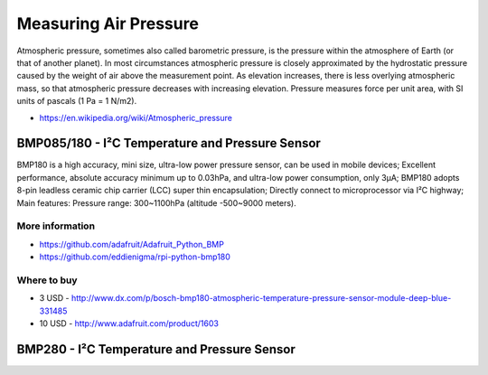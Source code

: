 
======================
Measuring Air Pressure
======================

Atmospheric pressure, sometimes also called barometric pressure, is the
pressure within the atmosphere of Earth (or that of another planet). In most
circumstances atmospheric pressure is closely approximated by the hydrostatic
pressure caused by the weight of air above the measurement point. As elevation
increases, there is less overlying atmospheric mass, so that atmospheric
pressure decreases with increasing elevation. Pressure measures force per unit
area, with SI units of pascals (1 Pa = 1 N/m2).

* https://en.wikipedia.org/wiki/Atmospheric_pressure


BMP085/180 - I²C Temperature and Pressure Sensor
================================================

BMP180 is a high accuracy, mini size, ultra-low power pressure sensor, can be
used in mobile devices; Excellent performance, absolute accuracy minimum up to
0.03hPa, and ultra-low power consumption, only 3μA; BMP180 adopts 8-pin
leadless ceramic chip carrier (LCC) super thin encapsulation; Directly connect
to microprocessor via I²C highway; Main features: Pressure range: 300~1100hPa
(altitude -500~9000 meters).

.. image:: /_static/img/module/bmp180.jpg
   :width: 50 %
   :align: center

More information
----------------

* https://github.com/adafruit/Adafruit_Python_BMP
* https://github.com/eddienigma/rpi-python-bmp180

Where to buy
------------

* 3 USD - http://www.dx.com/p/bosch-bmp180-atmospheric-temperature-pressure-sensor-module-deep-blue-331485
* 10 USD - http://www.adafruit.com/product/1603


BMP280 - I²C Temperature and Pressure Sensor
============================================

.. image:: /_static/img/module/bmp280.jpg
   :width: 50 %
   :align: center
